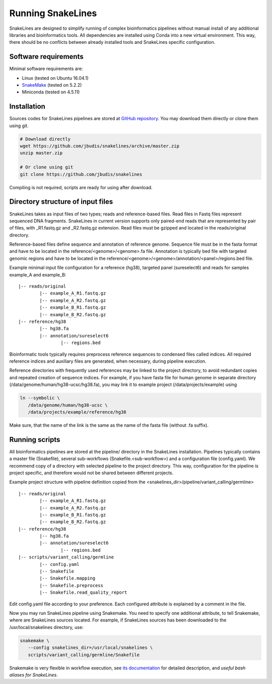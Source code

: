 Running SnakeLines
==================

SnakeLines are designed to simplify running of complex bioinformatics pipelines without manual install of any additional libraries and bioinformatics tools.
All dependencies are installed using Conda into a new virtual environment.
This way, there should be no conflicts between already installed tools and SnakeLines specific configuration.



Software requirements
---------------------

Minimal software requirements are:

* Linux (tested on Ubuntu 16.04.1)
* `SnakeMake <https://snakemake.readthedocs.io/en/stable/>`_ (tested on 5.2.2)
* Miniconda (tested on 4.5.11)


Installation
---------------

Sources codes for SnakeLines pipelines are stored at `GitHub repository <https://github.com/jbudis/snakelines>`_.
You may download them directly or clone them using git.

.. code:: bash

   # Download directly
   wget https://github.com/jbudis/snakelines/archive/master.zip
   unzip master.zip

   # Or clone using git
   git clone https://github.com/jbudis/snakelines

Compiling is not required, scripts are ready for using after download.

Directory structure of input files
----------------------------------

SnakeLines takes as input files of two types; reads and reference-based files.
Read files in Fastq files represent sequenced DNA fragments.
SnakeLines in current version supports only paired-end reads that are represented by pair of files, with _R1.fastq.gz and _R2.fastq.gz extension.
Read files must be gzipped and located in the reads/original directory.

Reference-based files define sequence and annotation of reference genome.
Sequence file must be in the fasta format and have to be located in the reference/<genome>/<genome>.fa file.
Annotation is typically bed file with targeted genomic regions and have to be located in the reference/<genome>/<genome>/annotation/<panel>/regions.bed file.

Example minimal input file configuration for a reference (hg38), targeted panel (sureselect6) and reads for samples example_A and example_B:
::

   |-- reads/original
           |-- example_A_R1.fastq.gz
           |-- example_A_R2.fastq.gz
           |-- example_B_R1.fastq.gz
           |-- example_B_R2.fastq.gz
   |-- reference/hg38
           |-- hg38.fa
           |-- annotation/sureselect6
                   |-- regions.bed

Bioinformatic tools typically requires preprocess reference sequences to condensed files called indices.
All required reference indices and auxiliary files are generated, when necessary, during pipeline execution.

Reference directories with frequently used references may be linked to the project directory, to avoid redundant copies and repeated creation of sequence indices.
For example, if you have fasta file for human genome in separate directory (/data/genome/human/hg38-ucsc/hg38.fa), you may link it to example project (/data/projects/example) using

.. code:: bash

   ln --symbolic \
      /data/genome/human/hg38-ucsc \
      /data/projects/example/reference/hg38

Make sure, that the name of the link is the same as the name of the fasta file (without .fa suffix).

Running scripts
---------------

All bioinformatics pipelines are stored at the pipeline/ directory in the SnakeLines installation.
Pipelines typically contains a master file (Snakefile), several sub-workflows (Snakefile.<sub-workflow>) and a configuration file (config.yaml).
We recommend copy of a directory with selected pipeline to the project directory.
This way, configuration for the pipeline is project specific, and therefore would not be shared between different projects.

Example project structure with pipeline definition copied from the <snakelines_dir>/pipeline/variant_calling/germline>
::

   |-- reads/original
           |-- example_A_R1.fastq.gz
           |-- example_A_R2.fastq.gz
           |-- example_B_R1.fastq.gz
           |-- example_B_R2.fastq.gz
   |-- reference/hg38
           |-- hg38.fa
           |-- annotation/sureselect6
                   |-- regions.bed
   |-- scripts/variant_calling/germline
           |-- config.yaml
           |-- Snakefile
           |-- Snakefile.mapping
           |-- Snakefile.preprocess
           |-- Snakefile.read_quality_report

Edit config.yaml file according to your preference.
Each configured attribute is explained by a comment in the file.

Now you may run SnakeLines pipeline using Snakemake.
You need to specify one additional attribute, to tell Snakemake, where are SnakeLines sources located.
For example, if SnakeLines sources has been downloaded to the /usr/local/snakelines directory, use:

.. code:: bash

   snakemake \
      --config snakelines_dir=/usr/local/snakelines \
      scripts/variant_calling/germline/Snakefile

Snakemake is very flexible in workflow execution, see `its documentation <https://snakemake.readthedocs.io/en/stable/executable.html#all-options>`_ for detailed description, and `useful bash aliases for SnakeLines`.
